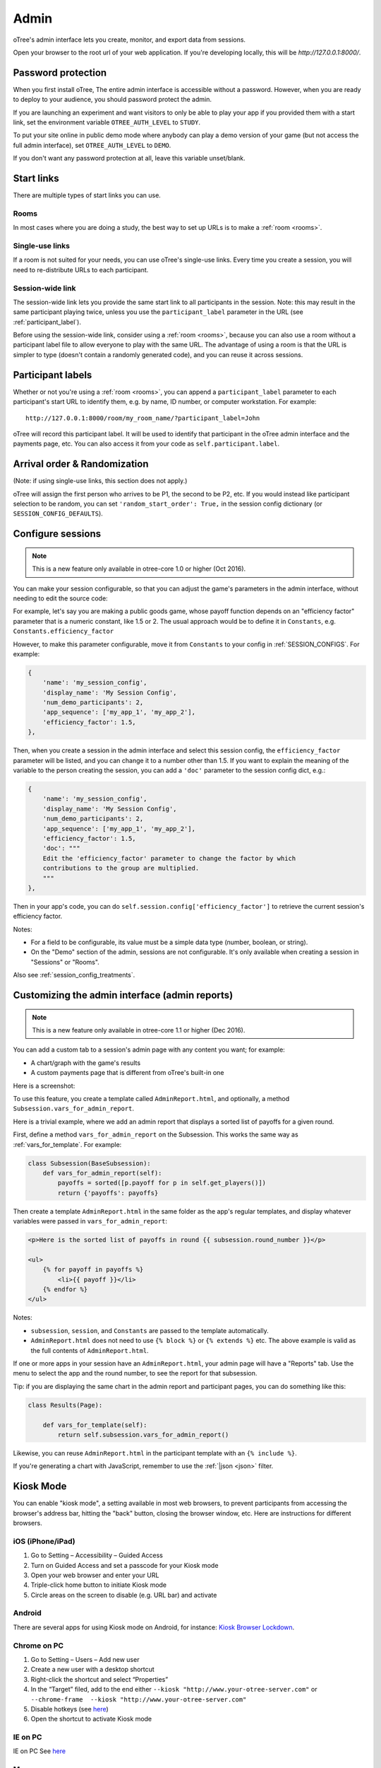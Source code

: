 Admin
=====

oTree's admin interface lets you create, monitor,
and export data from sessions.

Open your browser to the root url of your web application. If you're
developing locally, this will be *http://127.0.0.1:8000/*.

.. _AUTH_LEVEL:

Password protection
-------------------

When you first install oTree, The entire admin interface is accessible
without a password. However, when you are ready to deploy to your audience,
you should password protect the admin.

If you are launching an experiment and want visitors to only be able to
play your app if you provided them with a start link, set the
environment variable ``OTREE_AUTH_LEVEL`` to ``STUDY``.

To put your site online in public demo mode where
anybody can play a demo version of your game
(but not access the full admin interface), set ``OTREE_AUTH_LEVEL``
to ``DEMO``.

If you don't want any password protection at all,
leave this variable unset/blank.

Start links
-----------

There are multiple types of start links you can use.

Rooms
~~~~~

In most cases where you are doing a study, the best
way to set up URLs is to make a :ref:`room <rooms>`.

.. _single_use_links:

Single-use links
~~~~~~~~~~~~~~~~

If a room is not suited for your needs,
you can use oTree's single-use links.
Every time you create a session, you will need to re-distribute URLs
to each participant.

Session-wide link
~~~~~~~~~~~~~~~~~

The session-wide link lets you provide
the same start link to all participants in the session.
Note: this may result in the same participant playing twice, unless you use the
``participant_label`` parameter in the URL (see :ref:`participant_label`).

Before using the session-wide link, consider using a
:ref:`room <rooms>`, because you can also use a room without a
participant label file to allow everyone to play with the same URL.
The advantage of using a room is that the URL is simpler to type
(doesn't contain a randomly generated code),
and you can reuse it across sessions.

.. _participant_label:

Participant labels
------------------

Whether or not you're using a :ref:`room <rooms>`,
you can append a ``participant_label`` parameter to each participant's start
URL to identify them, e.g. by name, ID number, or computer workstation.
For example::

    http://127.0.0.1:8000/room/my_room_name/?participant_label=John

oTree will record this participant label. It
will be used to identify that participant in the
oTree admin interface and the payments page, etc.
You can also access it from your code as ``self.participant.label``.

.. _randomization:

Arrival order & Randomization
-----------------------------

(Note: if using single-use links, this section does not apply.)

oTree will assign the first person who arrives to be P1, the second to be P2, etc.
If you would instead like participant selection to be random, you can set ``'random_start_order': True,``
in the session config dictionary (or ``SESSION_CONFIG_DEFAULTS``).


.. _edit_config:

Configure sessions
------------------

.. note::

    This is a new feature
    only available in otree-core 1.0 or higher (Oct 2016).

You can make your session configurable,
so that you can adjust the game's parameters in the admin interface,
without needing to edit the source code:

.. image:: _static/admin/edit-config.png
    :align: center
    :scale: 100 %


For example, let's say you are making a public goods game,
whose payoff function depends on
an "efficiency factor" parameter that is a numeric constant,
like 1.5 or 2. The usual approach would be to define it in ``Constants``,
e.g. ``Constants.efficiency_factor``

However, to make this parameter configurable, move it from ``Constants``
to your config in :ref:`SESSION_CONFIGS`. For example:

.. code-block:: python

    {
        'name': 'my_session_config',
        'display_name': 'My Session Config',
        'num_demo_participants': 2,
        'app_sequence': ['my_app_1', 'my_app_2'],
        'efficiency_factor': 1.5,
    },

Then, when you create a session in the admin interface
and select this session config, the ``efficiency_factor`` parameter will
be listed, and you can change it to a number other than 1.5.
If you want to explain the meaning of the variable to the person creating
the session, you can add a ``'doc'`` parameter to the session config dict, e.g.:

.. code-block:: python

    {
        'name': 'my_session_config',
        'display_name': 'My Session Config',
        'num_demo_participants': 2,
        'app_sequence': ['my_app_1', 'my_app_2'],
        'efficiency_factor': 1.5,
        'doc': """
        Edit the 'efficiency_factor' parameter to change the factor by which
        contributions to the group are multiplied.
        """
    },

Then in your app's code, you can do ``self.session.config['efficiency_factor']``
to retrieve the current session's efficiency factor.

Notes:

-   For a field to be configurable, its value must be a simple data type
    (number, boolean, or string).
-   On the "Demo" section of the admin, sessions are not configurable.
    It's only available when creating a session in "Sessions" or "Rooms".

Also see :ref:`session_config_treatments`.

.. _admin_report:

Customizing the admin interface (admin reports)
-----------------------------------------------

.. note::

    This is a new feature
    only available in otree-core 1.1 or higher (Dec 2016).

You can add a custom tab to a session's admin page with any content you want;
for example:

-   A chart/graph with the game's results
-   A custom payments page that is different from oTree's built-in one

Here is a screenshot:

.. image:: _static/admin/admin-report.png
    :align: center
    :scale: 100 %

To use this feature, you create a template called ``AdminReport.html``,
and optionally, a method ``Subsession.vars_for_admin_report``.

Here is a trivial example, where we add an admin report that
displays a sorted list of payoffs for a given round.

First, define a method ``vars_for_admin_report`` on the Subsession.
This works the same way as :ref:`vars_for_template`.
For example:

.. code-block:: python

    class Subsession(BaseSubsession):
        def vars_for_admin_report(self):
            payoffs = sorted([p.payoff for p in self.get_players()])
            return {'payoffs': payoffs}

Then create a template ``AdminReport.html`` in the same folder as the app's regular
templates, and display whatever variables were passed in ``vars_for_admin_report``:

.. code-block:: html+django

    <p>Here is the sorted list of payoffs in round {{ subsession.round_number }}</p>

    <ul>
        {% for payoff in payoffs %}
            <li>{{ payoff }}</li>
        {% endfor %}
    </ul>

Notes:

-   ``subsession``, ``session``, and ``Constants`` are passed to the template
    automatically.
-   ``AdminReport.html`` does not need to use ``{% block %}`` or ``{% extends %}``  etc.
    The above example is valid as the full contents of ``AdminReport.html``.

If one or more apps in your session have an ``AdminReport.html``,
your admin page will have a "Reports" tab. Use the menu to select the app
and the round number, to see the report for that subsession.

Tip: if you are displaying the same chart in the admin report and participant pages,
you can do something like this:

.. code-block:: python

    class Results(Page):

        def vars_for_template(self):
            return self.subsession.vars_for_admin_report()

Likewise, you can reuse ``AdminReport.html`` in the participant template with an ``{% include %}``.

If you're generating a chart with JavaScript,
remember to use the :ref:`|json <json>` filter.

Kiosk Mode
----------

You can enable "kiosk mode", a setting available in
most web browsers, to prevent participants from accessing
the browser's address bar, hitting the "back" button, closing the browser
window, etc. Here are instructions for different browsers.


iOS (iPhone/iPad)
~~~~~~~~~~~~~~~~~

1. Go to Setting – Accessibility – Guided Access
2. Turn on Guided Access and set a passcode for your Kiosk mode
3. Open your web browser and enter your URL
4. Triple-click home button to initiate Kiosk mode
5. Circle areas on the screen to disable (e.g. URL bar) and activate

Android
~~~~~~~

There are several apps for using Kiosk mode on Android, for instance:
`Kiosk Browser
Lockdown <https://play.google.com/store/apps/details?id=com.procoit.kioskbrowser&hl=en>`__.

.. image:: _static/admin/android.png
    :align: center
    :scale: 100 %


Chrome on PC
~~~~~~~~~~~~

1. Go to Setting – Users – Add new user
2. Create a new user with a desktop shortcut
3. Right-click the shortcut and select “Properties”
4. In the “Target” filed, add to the end either
   ``--kiosk "http://www.your-otree-server.com"`` or
   ``--chrome-frame  --kiosk "http://www.your-otree-server.com"``
5. Disable hotkeys (see
   `here <http://superuser.com/questions/727072/what-windows-shortcuts-should-be-blocked-on-a-kiosk-mode-pc>`__)
6. Open the shortcut to activate Kiosk mode

IE on PC
~~~~~~~~

IE on PC See `here <http://support2.microsoft.com/kb/154780>`__

Mac
~~~

There are several apps for using Kiosk mode on Mac, for instance:
`eCrisper <http://ecrisper.com/>`__. Mac keyboard shortcuts should be
disabled.

Monitor sessions
----------------

The admin interface lets you monitor the live progress of your sessions.

Payments page
-------------

At the end of your session, you can open and print a page that lists all
the participants and how much they should be paid.

.. figure:: _static/admin/nSMlWcY.png
   :alt:


Export Data
-----------

In the admin interface, click on "Data"
(try http://127.0.0.1:8000/export/)
to download your data as CSV or Excel.

Autogenerated documentation
---------------------------

If you add a ``doc=`` argument to your model fields like this:

.. code-block:: python

    class Player(BasePlayer):
        contribution = models.IntegerField(doc="how much this player contributed")

It will be included in a "documentation"
file that is available on the "Data Export" page.

Debug Info
----------

When oTree runs in ``DEBUG`` mode (i.e. when the environment variable
``OTREE_PRODUCTION`` is not set), debug information is displayed
on the bottom of all screens.
